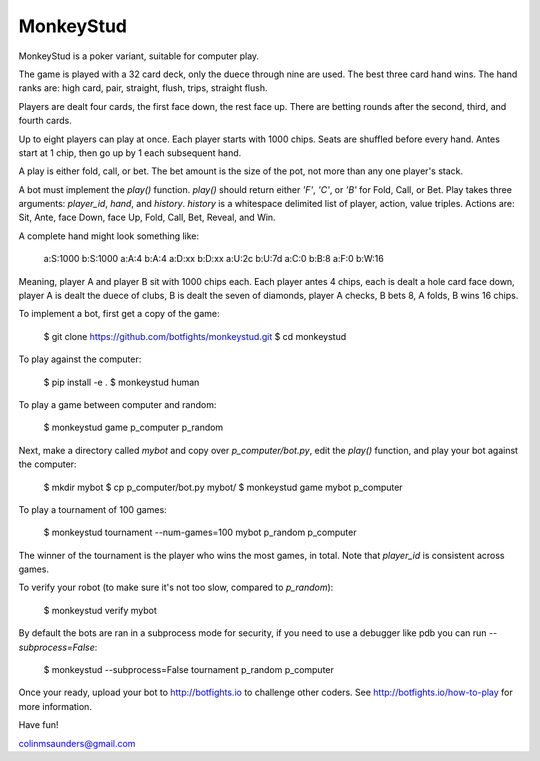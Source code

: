 MonkeyStud
==========

MonkeyStud is a poker variant, suitable for computer play.

The game is played with a 32 card deck, only the duece through
nine are used. The best three card hand wins. The hand ranks are:
high card, pair, straight, flush, trips, straight flush.

Players are dealt four cards, the first face down, the rest face up.
There are betting rounds after the second, third, and fourth cards.

Up to eight players can play at once. Each player starts with 1000 chips.
Seats are shuffled before every hand. Antes start at 1 chip, then go up
by 1 each subsequent hand.

A play is either fold, call, or bet. The bet amount is the size of
the pot, not more than any one player's stack.

A bot must implement the `play()` function. `play()` should return either
`'F'`, `'C'`, or `'B'` for Fold, Call, or Bet. Play takes three
arguments: `player_id`, `hand`, and `history`. `history` is a whitespace
delimited list of player, action, value triples. Actions are:
Sit, Ante, face Down, face Up, Fold, Call, Bet, Reveal, and Win.

A complete hand might look something like:

    a:S:1000
    b:S:1000
    a:A:4
    b:A:4
    a:D:xx
    b:D:xx
    a:U:2c
    b:U:7d
    a:C:0
    b:B:8
    a:F:0
    b:W:16

Meaning, player A and player B sit with 1000 chips each. Each player antes
4 chips, each is dealt a hole card face down, player A is dealt the duece of
clubs, B is dealt the seven of diamonds, player A checks, B bets 8, A
folds, B wins 16 chips.

To implement a bot, first get a copy of the game:

    $ git clone https://github.com/botfights/monkeystud.git
    $ cd monkeystud

To play against the computer:

    $ pip install -e .
    $ monkeystud human

To play a game between computer and random:

    $ monkeystud game p_computer p_random

Next, make a directory called `mybot` and copy over `p_computer/bot.py`,
edit the `play()` function, and play your bot against the computer:

    $ mkdir mybot
    $ cp p_computer/bot.py mybot/
    $ monkeystud game mybot p_computer

To play a tournament of 100 games:

    $ monkeystud tournament --num-games=100 mybot p_random p_computer

The winner of the tournament is the player who wins the most games,
in total. Note that `player_id` is consistent across games.

To verify your robot (to make sure it's not too slow, compared to `p_random`):

    $ monkeystud verify mybot

By default the bots are ran in a subprocess mode for security, if you need
to use a debugger like pdb you can run `--subprocess=False`:

    $ monkeystud --subprocess=False tournament p_random p_computer

Once your ready, upload your bot to http://botfights.io to challenge other
coders. See http://botfights.io/how-to-play for more information.

Have fun!

colinmsaunders@gmail.com
